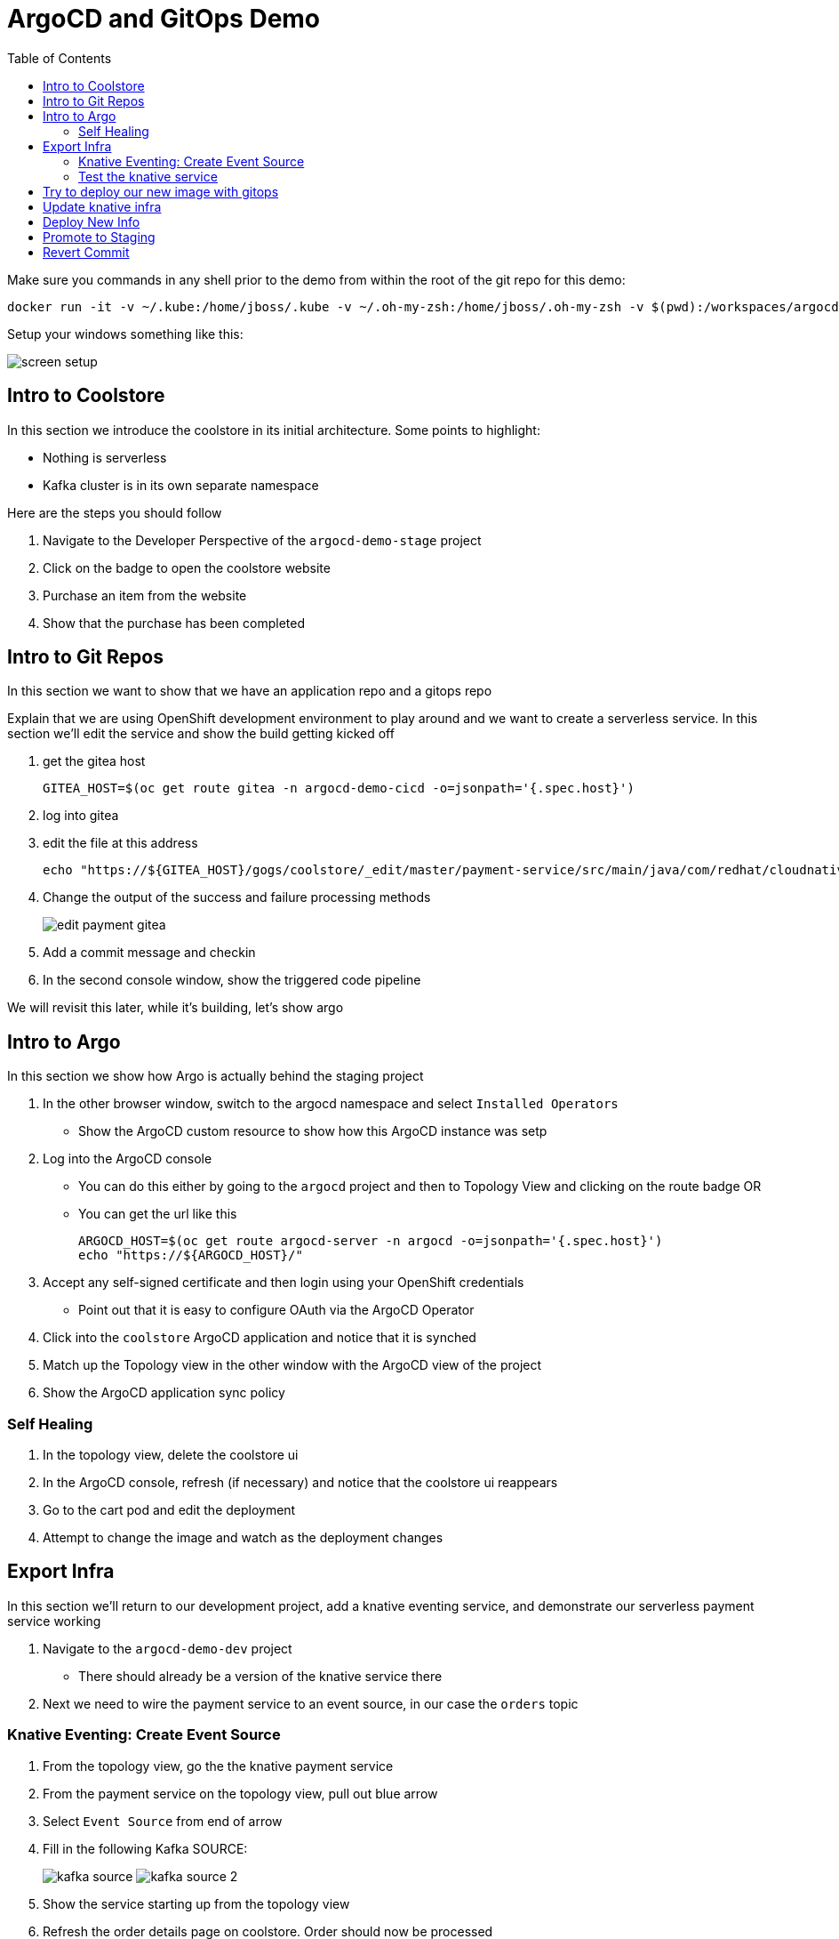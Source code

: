 = ArgoCD and GitOps Demo =
:experimental:
:toc:
:toclevels: 4
:imagesdir: images

[WARNING]
****
Make sure you commands in any shell prior to the demo from within the root of the git repo for this demo:

----
docker run -it -v ~/.kube:/home/jboss/.kube -v ~/.oh-my-zsh:/home/jboss/.oh-my-zsh -v $(pwd):/workspaces/argocd-demo -w workspaces/argocd-demo quay.io/mhildenb/argocd-demo-shell /bin/zsh
----

Setup your windows something like this:

image:screen-setup.png[]

****

== Intro to Coolstore 

In this section we introduce the coolstore in its initial architecture.  Some points to highlight:

* Nothing is serverless
* Kafka cluster is in its own separate namespace

Here are the steps you should follow

. Navigate to the Developer Perspective of the `argocd-demo-stage` project
. Click on the badge to open the coolstore website
. Purchase an item from the website
. Show that the purchase has been completed

== Intro to Git Repos

In this section we want to show that we have an application repo and a gitops repo

Explain that we are using OpenShift development environment to play around and we want to create a serverless service.  In this section we'll edit the service and show the build getting kicked off

. get the gitea host
+
----
GITEA_HOST=$(oc get route gitea -n argocd-demo-cicd -o=jsonpath='{.spec.host}')
----
+
. log into gitea
. edit the file at this address
+
----
echo "https://${GITEA_HOST}/gogs/coolstore/_edit/master/payment-service/src/main/java/com/redhat/cloudnative/PaymentResource.java"
----
+
. Change the output of the success and failure processing methods
+
image:edit-payment-gitea.png[]
+
. Add a commit message and checkin
. In the second console window, show the triggered code pipeline

[blue]#We will revisit this later, while it's building, let's show argo#

== Intro to Argo

In this section we show how Argo is actually behind the staging project

. In the other browser window, switch to the argocd namespace and select `Installed Operators`
** Show the ArgoCD custom resource to show how this ArgoCD instance was setp
. Log into  the ArgoCD console
** You can do this either by going to the `argocd` project and then to Topology View and clicking on the route badge OR
** You can get the url like this
+
----
ARGOCD_HOST=$(oc get route argocd-server -n argocd -o=jsonpath='{.spec.host}')
echo "https://${ARGOCD_HOST}/"
----
+
. Accept any self-signed certificate and then login using your OpenShift credentials
** Point out that it is easy to configure OAuth via the ArgoCD Operator
. Click into the `coolstore` ArgoCD application and notice that it is synched
. Match up the Topology view in the other window with the ArgoCD view of the project
. Show the ArgoCD application sync policy

=== Self Healing

. In the topology view, delete the coolstore ui
. In the ArgoCD console, refresh (if necessary) and notice that the coolstore ui reappears
. Go to the cart pod and edit the deployment
. Attempt to change the image and watch as the deployment changes

== Export Infra

In this section we'll return to our development project, add a knative eventing service, and demonstrate our serverless payment service working

. Navigate to the `argocd-demo-dev` project
** There should already be a version of the knative service there
. Next we need to wire the payment service to an event source, in our case the `orders` topic

=== Knative Eventing: Create Event Source ===

. From the topology view, go the the knative payment service
. From the payment service on the topology view, pull out blue arrow
. Select `Event Source` from end of arrow
. Fill in the following Kafka SOURCE:
+
image:kafka-source.png[]
image:kafka-source-2.png[]
+
. Show the service starting up from the topology view
. Refresh the order details page on coolstore.  Order should now be processed
. Create a knative event source

=== Test the knative service ===

. Setup watch for the two topics by First open a shell watch window to run the following command to see ORDERS coming in
+
----
oc exec -c kafka my-cluster-kafka-0 -n argocd-demo-support -- /opt/kafka/bin/kafka-console-consumer.sh --bootstrap-server localhost:9092 --topic orders
----
+
. Show PAYMENTS with this command in another shell
+
----
oc exec -c kafka my-cluster-kafka-0 -n argocd-demo-support -- /opt/kafka/bin/kafka-console-consumer.sh --bootstrap-server localhost:9092 --topic payments
----
+
. Post to kafka
+
----
echo '{"orderId": "12321","total": "232.23", "creditCard": {"number":"4232454678667866","expiration": "04/22","nameOnCard": "Jane G Doe"}, "billingAddress": "123 Anystreet, Pueblo, CO 32213", "name": "Jane Doe"}' | oc exec -i -c kafka my-cluster-kafka-0 -n argocd-demo-support -- /opt/kafka/bin/kafka-console-producer.sh --broker-list localhost:9092 --topic orders
----
+
[NOTE]
====
Instead of posting the order to kafka, instead, from the main shell, run the following command to call the service directly

----
KN_ROUTE=
curl -X POST -H "Content-Type: application/json" -d @$DEMO_HOME/walkthrough-assets/order-payload.json $KN_ROUTE
----

====


== Try to deploy our new image with gitops

. Open the Payment Pipeline Run
. Get the image tag/build number
. Create a new Pipeline Run of the Promote to Staging
. Show the different aspects of the pipeline
. Whilst building go to argo and Topology view split screen
** Change argoCD to main application page to wait for preview branch app
. When the ArgoCD app appears, switch to the corresponding Topology View for the `preview-` project
. Once the project deploys, show that it doesn't work (order won't get processed b/c the image no longer listens on order)
. Delete the ArgoCD app
. Switch back to gitea
. Go to the main of the gitops repo and show the pull-request
. Point out the problem with it
. Reject the pull request (but don't delete the branch until the application destruction is complete)

== Update knative infra ==

. Show the Developer Perspective of `argocd-demo-dev`
. Expand the blue shell by double-clicking on its tab bar
. Run the following command in the shell to show knative service export
+
----
kn service export payment -n argocd-demo-dev -o yaml 
----
+
. Run the following command to export the knative event source
+
----
oc get kafkasource kafka-source-orders --export -o yaml -n argocd-demo-dev
----
+
. Log into the in-cluster gogs repo
+
[NOTE]
====
If you were going to edit the scripts in realtime, you'd need to export each of the above and edit the output of both scripts to remove runtime information (managed fields, metadata, image) and paste into the following of the `test` branch of the `coolstore-config` repo
** ks.yaml -> kube/payment/deployment.yaml
** ksvc.yaml -> kube/payment/service.yaml

Instead, we will show a ready made branch that represents this checkin
====
+
. Go to the coolstore-gitops repo root and click on `Branches`
+
image:gitea-branches.png[]
+
. Click on `New Pull Request` next to the serverless branch
. Explain the differences as the infrastructure differences needed to fix the issue with knative

== Deploy New Info

. Open Pipelines
. Start a promote pipeline run that starts this time from the `serverless` branch
. Kick off the build and go back to the split view
. Wait for the new app to appear in argocd
. If all loads up, test out the cool store
. If it works, delete the app
. [red]#For the stake of the demo, set the `coolstore-argo` app to manual sync (for next section)#
. Go to gitea and get ready for the next section


== Promote to Staging

. Go to Pull Requests
. Look at the changes in the pull request
. Add a comment saying that this was tested and approved
. Merge the request
. Go back to split view (possibly making argocd bigger)
. Show the app differences now that it's out of sync
. Open the staging topology view
. Sync coolstore
. When done purchase something else
. Notice in the orders that the original order is still there (with our serverless message)

== Revert Commit

. Clone the gitea repo locally on your machine
. Use a tool like link:https://git-fork.com/[Fork] to visualize the setup
. Go to the last commit merged into master (if should be the ci-branch)
. Right-click and select `Revert`
+
image:fork-revert-commit.png[]
+
. This should create a checkin after master that looks like the previous one
. Push origin
** Enter gogs/gogs for user and password
. Switch back to the argocd window
. Refresh the coolstore-argo application, it should be out of sync
. Look at the Diff and notice that it's reverting back to `DeploymentConfig` etc.
. In the split view window to the left, show the Topology View once again of the `argocd-demo-stage` project
. Sync in ArgoCD and watch the infra change
. [red]#Pods should all be rebooted manually (set to 0 and back to 1) to make sure they have picked up the new topic info from the configmap#
. Open the Coolstore agin
. Purchase something new
. Go to the orders page and show the progression of purchases which all remained despite the changing infra
+
image:final-order-list.png[]

